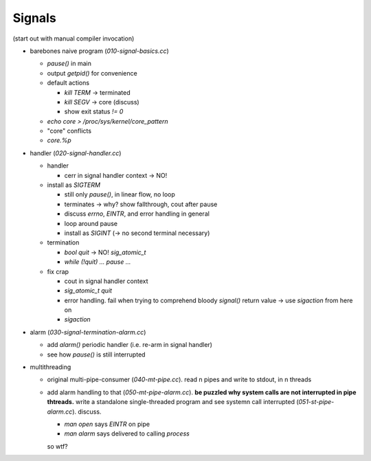 Signals
=======

(start out with manual compiler invocation)

* barebones naive program (`010-signal-basics.cc`)

  * `pause()` in main
  * output `getpid()` for convenience
  * default actions

    * `kill TERM` -> terminated
    * `kill SEGV` -> core (discuss)
    * show exit status `!= 0`

  * `echo core > /proc/sys/kernel/core_pattern`
  * "core" conflicts
  * `core.%p`

* handler (`020-signal-handler.cc`)
  
  * handler

    * cerr in signal handler context -> NO!

  * install as `SIGTERM`

    * still only `pause()`, in linear flow, no loop
    * terminates -> why? show fallthrough, cout after pause
    * discuss `errno`, `EINTR`, and error handling in general
    * loop around pause
    * install as `SIGINT` (-> no second terminal necessary)

  * termination

    * `bool quit` -> NO! `sig_atomic_t`
    * `while (!quit) ... pause ...`

  * fix crap

    * cout in signal handler context
    * `sig_atomic_t quit`
    * error handling. fail when trying to comprehend bloody `signal()`
      return value -> use `sigaction` from here on
    * `sigaction`

* alarm (`030-signal-termination-alarm.cc`)

  * add `alarm()` periodic handler (i.e. re-arm in signal handler)
  * see how `pause()` is still interrupted

* multithreading

  * original multi-pipe-consumer (`040-mt-pipe.cc`). read n pipes and
    write to stdout, in n threads
  * add alarm handling to that (`050-mt-pipe-alarm.cc`). **be puzzled
    why system calls are not interrupted in pipe thtreads.** write a
    standalone single-threaded program and see systemn call
    interrupted (`051-st-pipe-alarm.cc`). discuss.

    * `man open` says `EINTR` on pipe
    * `man alarm` says delivered to calling *process*

    so wtf?
